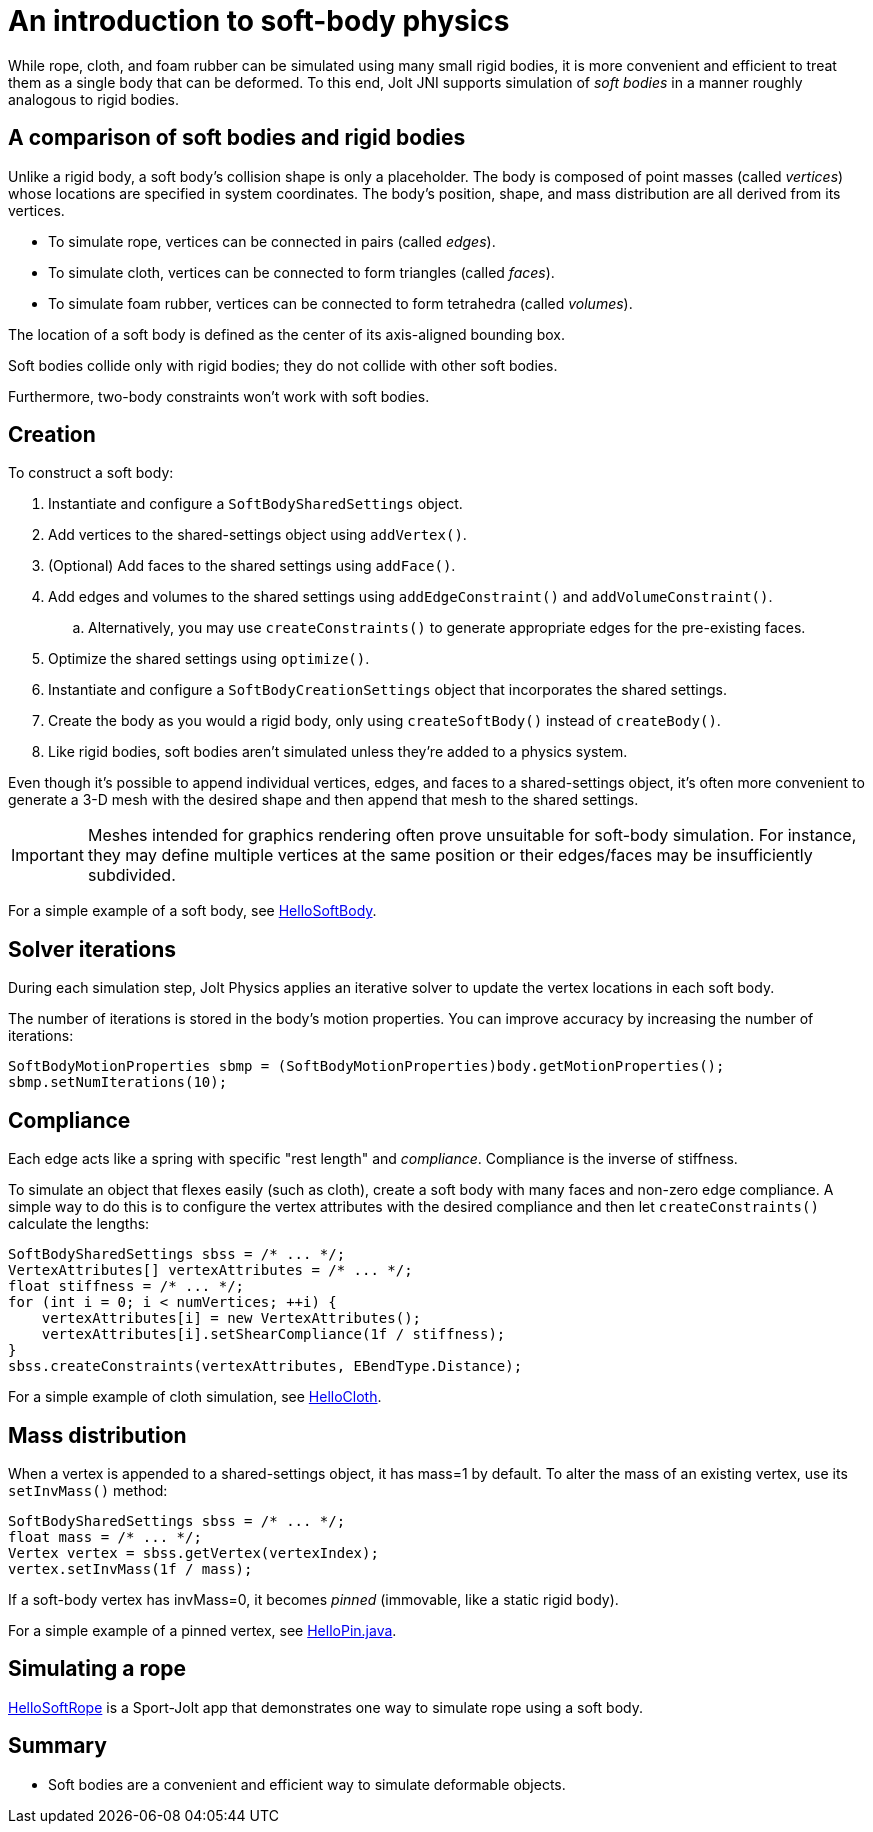 = An introduction to soft-body physics
:page-pagination:
:JPH: Jolt Physics
:Project: Jolt JNI
:Sport: Sport-Jolt
:url-tutorial: https://github.com/stephengold/jolt-jni-docs/blob/master/java-apps/src/main/java/com/github/stephengold/sportjolt/javaapp/sample

While rope, cloth, and foam rubber
can be simulated using many small rigid bodies,
it is more convenient and efficient to treat them
as a single body that can be deformed.
To this end, {Project} supports simulation of _soft bodies_
in a manner roughly analogous to rigid bodies.


== A comparison of soft bodies and rigid bodies

Unlike a rigid body, a soft body's collision shape is only a placeholder.
The body is composed of point masses (called _vertices_) whose locations
are specified in system coordinates.
The body's position, shape, and mass distribution
are all derived from its vertices.

* To simulate rope, vertices can be connected in pairs (called _edges_).
* To simulate cloth,
  vertices can be connected to form triangles (called _faces_).
* To simulate foam rubber,
  vertices can be connected to form tetrahedra (called _volumes_).

The location of a soft body is defined as
the center of its axis-aligned bounding box.

Soft bodies collide only with rigid bodies;
they do not collide with other soft bodies.

Furthermore, two-body constraints won't work with soft bodies.


== Creation

To construct a soft body:

. Instantiate and configure a `SoftBodySharedSettings` object.
. Add vertices to the shared-settings object using `addVertex()`.
. (Optional) Add faces to the shared settings using `addFace()`.
. Add edges and volumes to the shared settings
  using `addEdgeConstraint()` and `addVolumeConstraint()`.
.. Alternatively, you may use `createConstraints()`
   to generate appropriate edges for the pre-existing faces.
. Optimize the shared settings using `optimize()`.
. Instantiate and configure a `SoftBodyCreationSettings` object
  that incorporates the shared settings.
. Create the body as you would a rigid body,
  only using `createSoftBody()` instead of `createBody()`.
. Like rigid bodies, soft bodies aren't simulated
  unless they're added to a physics system.

Even though it's possible to append individual vertices, edges, and faces
to a shared-settings object,
it's often more convenient to generate a 3-D mesh with the desired shape
and then append that mesh to the shared settings.

[IMPORTANT]
====
Meshes intended for graphics rendering often prove
unsuitable for soft-body simulation.
For instance, they may define multiple vertices at the same position
or their edges/faces may be insufficiently subdivided.
====

For a simple example of a soft body, see
{url-tutorial}/HelloSoftBody.java[HelloSoftBody].


== Solver iterations

During each simulation step, {JPH} applies
an iterative solver to update the vertex locations in each soft body.

The number of iterations is stored in the body's motion properties.
You can improve accuracy by increasing the number of iterations:

[source,java]
----
SoftBodyMotionProperties sbmp = (SoftBodyMotionProperties)body.getMotionProperties();
sbmp.setNumIterations(10);
----


== Compliance

Each edge acts like a spring with specific "rest length" and _compliance_.
Compliance is the inverse of stiffness.

To simulate an object that flexes easily (such as cloth), create a soft
body with many faces and non-zero edge compliance.
A simple way to do this is to configure the vertex attributes
with the desired compliance and then
let `createConstraints()` calculate the lengths:

[source,java]
----
SoftBodySharedSettings sbss = /* ... */;
VertexAttributes[] vertexAttributes = /* ... */;
float stiffness = /* ... */;
for (int i = 0; i < numVertices; ++i) {
    vertexAttributes[i] = new VertexAttributes();
    vertexAttributes[i].setShearCompliance(1f / stiffness);
}
sbss.createConstraints(vertexAttributes, EBendType.Distance);
----

For a simple example of cloth simulation, see
{url-tutorial}/HelloCloth.java[HelloCloth].


== Mass distribution

When a vertex is appended to a shared-settings object, it has mass=1 by default.
To alter the mass of an existing vertex, use its `setInvMass()` method:

[source,java]
----
SoftBodySharedSettings sbss = /* ... */;
float mass = /* ... */;
Vertex vertex = sbss.getVertex(vertexIndex);
vertex.setInvMass(1f / mass);
----

If a soft-body vertex has invMass=0,
it becomes _pinned_ (immovable, like a static rigid body).

For a simple example of a pinned vertex, see
{url-tutorial}/HelloPin.java[HelloPin.java].


== Simulating a rope

{url-tutorial}/HelloSoftRope.java[HelloSoftRope] is a {Sport} app
that demonstrates one way to simulate rope using a soft body.


== Summary

* Soft bodies are a convenient and efficient way to simulate
  deformable objects.
